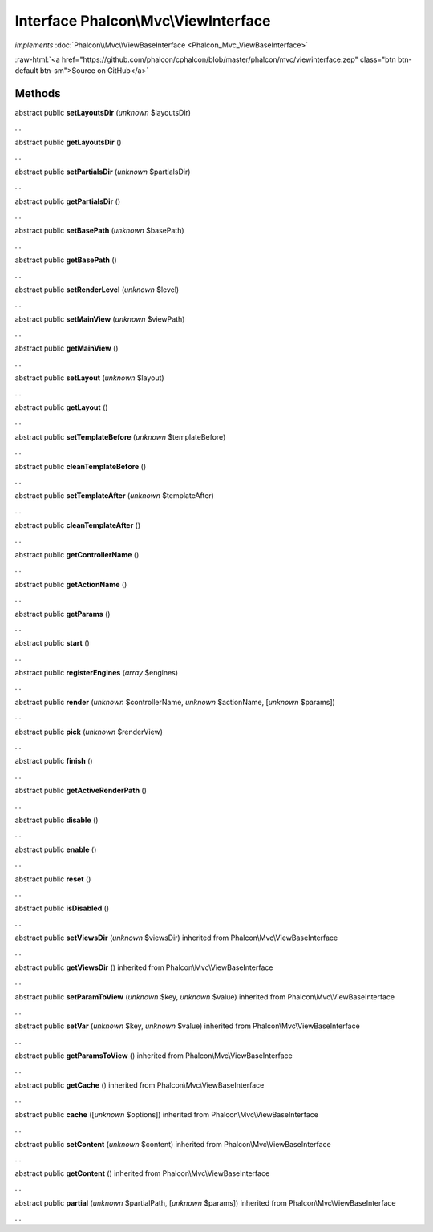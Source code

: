 Interface **Phalcon\\Mvc\\ViewInterface**
=========================================

*implements* :doc:`Phalcon\\Mvc\\ViewBaseInterface <Phalcon_Mvc_ViewBaseInterface>`

.. role:: raw-html(raw)
   :format: html

:raw-html:`<a href="https://github.com/phalcon/cphalcon/blob/master/phalcon/mvc/viewinterface.zep" class="btn btn-default btn-sm">Source on GitHub</a>`

Methods
-------

abstract public  **setLayoutsDir** (*unknown* $layoutsDir)

...


abstract public  **getLayoutsDir** ()

...


abstract public  **setPartialsDir** (*unknown* $partialsDir)

...


abstract public  **getPartialsDir** ()

...


abstract public  **setBasePath** (*unknown* $basePath)

...


abstract public  **getBasePath** ()

...


abstract public  **setRenderLevel** (*unknown* $level)

...


abstract public  **setMainView** (*unknown* $viewPath)

...


abstract public  **getMainView** ()

...


abstract public  **setLayout** (*unknown* $layout)

...


abstract public  **getLayout** ()

...


abstract public  **setTemplateBefore** (*unknown* $templateBefore)

...


abstract public  **cleanTemplateBefore** ()

...


abstract public  **setTemplateAfter** (*unknown* $templateAfter)

...


abstract public  **cleanTemplateAfter** ()

...


abstract public  **getControllerName** ()

...


abstract public  **getActionName** ()

...


abstract public  **getParams** ()

...


abstract public  **start** ()

...


abstract public  **registerEngines** (*array* $engines)

...


abstract public  **render** (*unknown* $controllerName, *unknown* $actionName, [*unknown* $params])

...


abstract public  **pick** (*unknown* $renderView)

...


abstract public  **finish** ()

...


abstract public  **getActiveRenderPath** ()

...


abstract public  **disable** ()

...


abstract public  **enable** ()

...


abstract public  **reset** ()

...


abstract public  **isDisabled** ()

...


abstract public  **setViewsDir** (*unknown* $viewsDir) inherited from Phalcon\\Mvc\\ViewBaseInterface

...


abstract public  **getViewsDir** () inherited from Phalcon\\Mvc\\ViewBaseInterface

...


abstract public  **setParamToView** (*unknown* $key, *unknown* $value) inherited from Phalcon\\Mvc\\ViewBaseInterface

...


abstract public  **setVar** (*unknown* $key, *unknown* $value) inherited from Phalcon\\Mvc\\ViewBaseInterface

...


abstract public  **getParamsToView** () inherited from Phalcon\\Mvc\\ViewBaseInterface

...


abstract public  **getCache** () inherited from Phalcon\\Mvc\\ViewBaseInterface

...


abstract public  **cache** ([*unknown* $options]) inherited from Phalcon\\Mvc\\ViewBaseInterface

...


abstract public  **setContent** (*unknown* $content) inherited from Phalcon\\Mvc\\ViewBaseInterface

...


abstract public  **getContent** () inherited from Phalcon\\Mvc\\ViewBaseInterface

...


abstract public  **partial** (*unknown* $partialPath, [*unknown* $params]) inherited from Phalcon\\Mvc\\ViewBaseInterface

...


